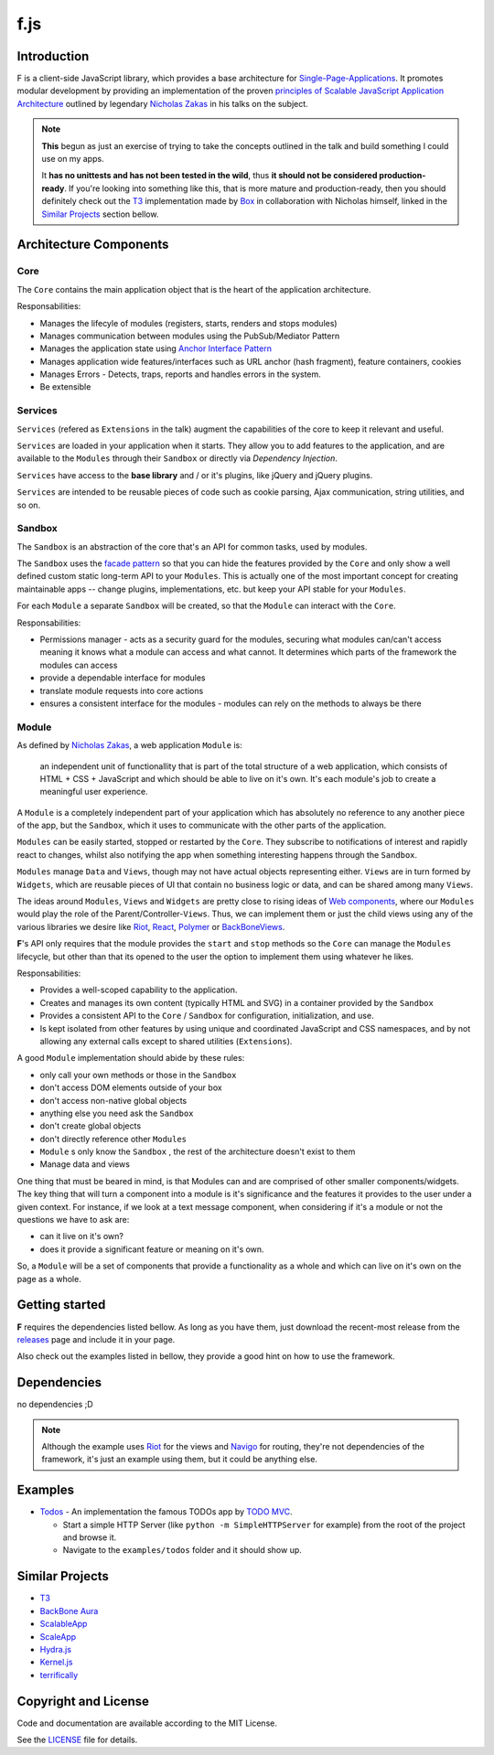 f.js
****

.. image:: https://travis-ci.org/dareenzo/f.js.svg?branch=master
    :target: https://travis-ci.org/dareenzo/f.js
    :alt: Build

.. image:: https://coveralls.io/repos/github/dareenzo/f.js/badge.svg?branch=master
    :target: https://coveralls.io/github/dareenzo/f.js?branch=master
    :alt: Coverage

.. image:: https://img.shields.io/github/license/dareenzo/f.js.svg
    :target: https://github.com/dareenzo/f.js/blob/master/LICENSE
    :alt: License

.. _Riot: http://riotjs.com
.. _React: https://facebook.github.io/react/
.. _Polymer: https://www.polymer-project.org/1.0/
.. _BackboneViews: http://backbonejs.org/#View
.. _Navigo: https://github.com/krasimir/navigo
.. _T3: http://t3js.org
.. _Box: https://github.com/box

Introduction
=============

F is a client-side JavaScript library, which provides a base architecture for
`Single-Page-Applications <https://en.wikipedia.org/wiki/Single-page_application>`_.
It promotes modular development by providing an implementation of the
proven `principles of Scalable JavaScript Application Architecture <https://www.youtube.com/watch?v=mKouqShWI4o>`_
outlined by legendary `Nicholas Zakas <https://github.com/nzakas>`_ in his talks
on the subject.

.. note::

    **This** begun as just an exercise of trying to take the concepts
    outlined in the talk and build something I could use on my apps.

    It **has no unittests and has not been tested in the wild**, thus
    **it should not be considered production-ready**. If you're looking
    into something like this, that is more mature and production-ready,
    then you should definitely check out the T3_  implementation made by
    Box_ in collaboration with Nicholas himself, linked in the
    `Similar Projects`_ section bellow.


Architecture Components
=======================

.. image:: ./architecture.png


Core
----

The ``Core`` contains the main application object that is the heart of
the application architecture.

Responsabilities:

- Manages the lifecyle of modules (registers, starts, renders and stops modules)
- Manages communication between modules using the PubSub/Mediator Pattern
- Manages the application state using `Anchor Interface Pattern <http://gorgogol.org/en/reading/the-anchor-interface-pattern>`_
- Manages application wide features/interfaces such as URL anchor
  (hash fragment), feature containers, cookies
- Manages Errors - Detects, traps, reports and handles errors in the system.
- Be extensible


Services
--------

``Services`` (refered as ``Extensions`` in the talk) augment the
capabilities of the core to keep it relevant and useful.

``Services`` are loaded in your application when it starts. They allow
you to add features to the application, and are available to the ``Modules``
through their ``Sandbox`` or directly via *Dependency Injection*.

``Services`` have access to the **base library** and / or it's plugins,
like jQuery and jQuery plugins.

``Services`` are intended to be reusable pieces of code such as cookie
parsing, Ajax communication, string utilities, and so on.


Sandbox
-------

The ``Sandbox`` is an abstraction of the core that's an API for common
tasks, used by modules.

The ``Sandbox`` uses the `facade pattern <https://en.wikipedia.org/wiki/Facade_pattern>`_
so that you can hide the features provided by the ``Core`` and only show
a well defined custom static long-term API to your ``Modules``. This is
actually one of the most important concept for creating maintainable
apps -- change plugins, implementations, etc. but keep your API stable
for your ``Modules``.

For each ``Module`` a separate ``Sandbox`` will be created, so that the
``Module`` can interact with the ``Core``.

Responsabilities:

- Permissions manager - acts as a security guard for the modules,
  securing what modules can/can't access meaning it knows what a module
  can access and what cannot. It determines which parts of the framework
  the modules can access
- provide a dependable interface for modules
- translate module requests into core actions
- ensures a consistent interface for the modules - modules can rely on
  the methods to always be there


Module
------

As defined by `Nicholas Zakas <http://www.slideshare.net/nzakas/scalable-javascript-application-architecture-2012/15-Any_single_module_should_be>`_,
a web application ``Module`` is:

    an independent unit of functionallity that is part of the total
    structure of a web application, which consists of HTML + CSS + JavaScript
    and which should be able to live on it's own. It's each module's
    job to create a meaningful user experience.

A ``Module`` is a completely independent part of your application which
has absolutely no reference to any another piece of the app, but the
``Sandbox``, which it uses to communicate with the other parts of the
application.

``Modules`` can be easily started, stopped or restarted by the ``Core``.
They subscribe to notifications of interest and rapidly react to changes,
whilst also notifying the app when something interesting happens through
the ``Sandbox``.

``Modules`` manage ``Data`` and ``Views``, though may not have actual objects
representing either. ``Views`` are in turn formed by ``Widgets``, which are
reusable pieces of UI that contain no business logic or data, and can be
shared among many ``Views``.

The ideas around ``Modules``, ``Views`` and ``Widgets`` are pretty close to
rising ideas of `Web components <https://en.wikipedia.org/wiki/Web_Components>`_,
where our ``Modules`` would play the role of the Parent/Controller-``Views``.
Thus, we can implement them or just the child views using any of the
various libraries we desire like Riot_, React_, Polymer_ or BackBoneViews_.

**F**'s API only requires that the module provides the ``start`` and
``stop`` methods so the ``Core`` can manage the ``Modules`` lifecycle, but
other than that its opened to the user the option to implement them
using whatever he likes.

Responsabilities:

- Provides a well-scoped capability to the application.
- Creates and manages its own content (typically HTML and SVG) in a
  container provided by the ``Sandbox``
- Provides a consistent API to the ``Core`` / ``Sandbox`` for configuration,
  initialization, and use.
- Is kept isolated from other features by using unique and coordinated
  JavaScript and CSS namespaces, and by not allowing any external calls
  except to shared utilities (``Extensions``).

A good ``Module`` implementation should abide by these rules:

- only call your own methods or those in the ``Sandbox``
- don't access DOM elements outside of your box
- don't access non-native global objects
- anything else you need ask the ``Sandbox``
- don't create global objects
- don't directly reference other ``Modules``
- ``Module`` s only know the ``Sandbox`` , the rest of the architecture
  doesn't exist to them
- Manage data and views

One thing that must be beared in mind, is that Modules can and are
comprised of other smaller components/widgets.
The key thing that will turn a component into a module is it's
significance and the features it provides to the user under a given context.
For instance, if we look at a text message component, when considering
if it's a module or not the questions we have to ask are:

- can it live on it's own?
- does it provide a significant feature or meaning on it's own.

So, a ``Module`` will be a set of components that provide a functionality
as a whole and which can live on it's own on the page as a whole.


Getting started
===============

**F** requires the dependencies listed bellow. As long as you have them,
just download the recent-most release from the `releases <./releases>`_
page and include it in your page.

Also check out the examples listed in bellow, they provide a good hint
on how to use the framework.


Dependencies
============

no dependencies ;D

.. note::

    Although the example uses Riot_ for the views and Navigo_ for
    routing, they're not dependencies of the framework, it's just an
    example using them, but it could be anything else.


Examples
========

- `Todos <examples/todos>`_ - An implementation the famous TODOs app by
  `TODO MVC <http://todomvc.com>`_.

  - Start a simple HTTP Server (like ``python -m SimpleHTTPServer`` for example) from the root of the project and browse it.
  - Navigate to the ``examples/todos`` folder and it should show up.


Similar Projects
================

- `T3 <http://t3js.org>`_
- `BackBone Aura <https://addyosmani.github.com/aura>`_
- `ScalableApp <https://github.com/legalbox/lb_js_scalableApp>`_
- `ScaleApp <http://scaleapp.org>`_
- `Hydra.js <http://tcorral.github.com/Hydra.js>`_
- `Kernel.js <http://alanlindsay.me/kerneljs>`_
- `terrifically <http://terrifically.org>`_


Copyright and License
=====================

.. __: https://github.com/dareenzo/f.js/raw/master/LICENSE

Code and documentation are available according to the MIT License.

See the LICENSE__ file for details.
